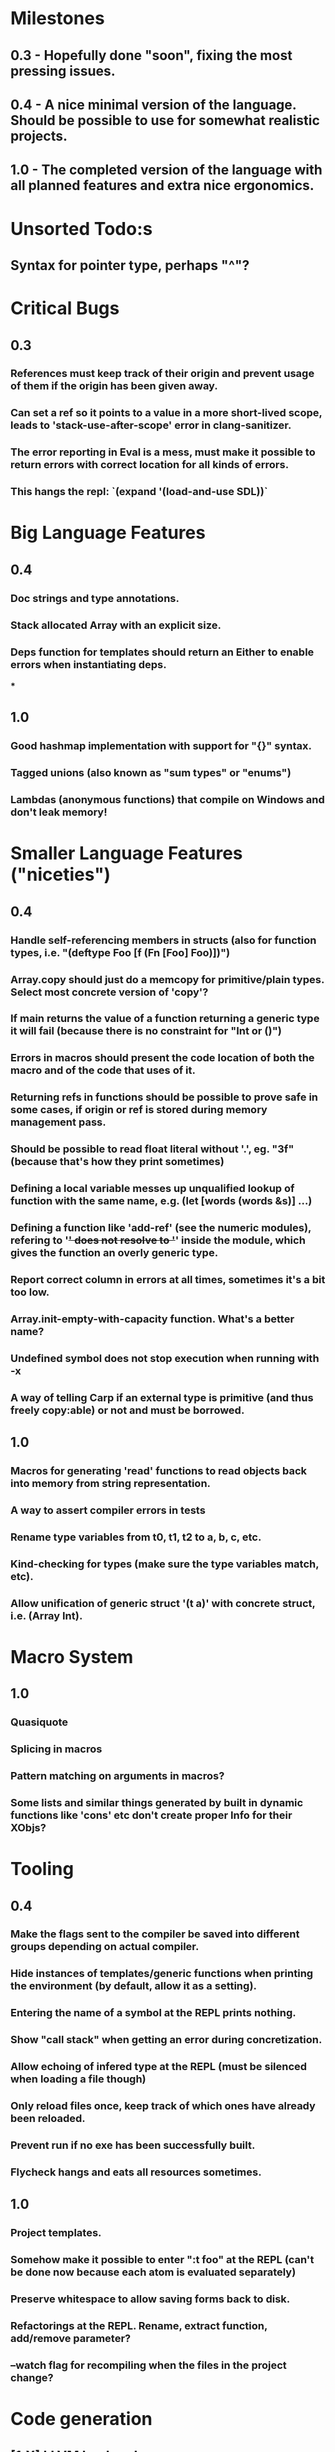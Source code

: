 * Milestones
** 0.3 - Hopefully done "soon", fixing the most pressing issues.
** 0.4 - A nice minimal version of the language. Should be possible to use for somewhat realistic projects.
** 1.0 - The completed version of the language with all planned features and extra nice ergonomics.

* Unsorted Todo:s
** Syntax for pointer type, perhaps "^"?
* Critical Bugs
** 0.3
*** References must keep track of their origin and prevent usage of them if the origin has been given away.
*** Can set a ref so it points to a value in a more short-lived scope, leads to 'stack-use-after-scope' error in clang-sanitizer.
*** The error reporting in Eval is a mess, must make it possible to return errors with correct location for all kinds of errors.
*** This hangs the repl: `(expand '(load-and-use SDL))`
* Big Language Features
** 0.4
*** Doc strings and type annotations.
*** Stack allocated Array with an explicit size.
*** Deps function for templates should return an Either to enable errors when instantiating deps.
***
** 1.0
*** Good hashmap implementation with support for "{}" syntax.
*** Tagged unions (also known as "sum types" or "enums")
*** Lambdas (anonymous functions) that compile on Windows and don't leak memory!

* Smaller Language Features ("niceties")
** 0.4
*** Handle self-referencing members in structs (also for function types, i.e. "(deftype Foo [f (Fn [Foo] Foo)])")
*** Array.copy should just do a memcopy for primitive/plain types. Select most concrete version of 'copy'?
*** If main returns the value of a function returning a generic type it will fail (because there is no constraint for "Int or ()")
*** Errors in macros should present the code location of both the macro and of the code that uses of it.
*** Returning refs in functions should be possible to prove safe in some cases, if origin or ref is stored during memory management pass.
*** Should be possible to read float literal without '.', eg. "3f" (because that's how they print sometimes)
*** Defining a local variable messes up unqualified lookup of function with the same name, e.g. (let [words (words &s)] ...)
*** Defining a function like 'add-ref' (see the numeric modules), refering to '+' does not resolve to '+' inside the module, which gives the function an overly generic type.
*** Report correct column in errors at all times, sometimes it's a bit too low.
*** Array.init-empty-with-capacity function. What's a better name?
*** Undefined symbol does not stop execution when running with -x
*** A way of telling Carp if an external type is primitive (and thus freely copy:able) or not and must be borrowed.
** 1.0
*** Macros for generating 'read' functions to read objects back into memory from string representation.
*** A way to assert compiler errors in tests
*** Rename type variables from t0, t1, t2 to a, b, c, etc.
*** Kind-checking for types (make sure the type variables match, etc).
*** Allow unification of generic struct '(t a)' with concrete struct, i.e. (Array Int).

* Macro System
** 1.0
*** Quasiquote
*** Splicing in macros
*** Pattern matching on arguments in macros?
*** Some lists and similar things generated by built in dynamic functions like 'cons' etc don't create proper Info for their XObjs?

* Tooling
** 0.4
*** Make the flags sent to the compiler be saved into different groups depending on actual compiler.
*** Hide instances of templates/generic functions when printing the environment (by default, allow it as a setting).
*** Entering the name of a symbol at the REPL prints nothing.
*** Show "call stack" when getting an error during concretization.
*** Allow echoing of infered type at the REPL (must be silenced when loading a file though)
*** Only reload files once, keep track of which ones have already been reloaded.
*** Prevent run if no exe has been successfully built.
*** Flycheck hangs and eats all resources sometimes.


** 1.0
*** Project templates.
*** Somehow make it possible to enter ":t foo" at the REPL (can't be done now because each atom is evaluated separately)
*** Preserve whitespace to allow saving forms back to disk.
*** Refactorings at the REPL. Rename, extract function, add/remove parameter?
*** --watch flag for recompiling when the files in the project change?

* Code generation
** [1.X] LLVM backend
** [?] Emit #LINE macros in the generated C code?

* Libraries
** Make Vector generic
** Threading
* Documentation
** Document all core functions
** Write a guide to how the compiler internals work
** Improve the Memory.md docs

* Ugliness
** Would be nice if Info from deftypes propagated to the templates for source location of their member functions.

* Language Design Considerations
** How to handle heap allocated values? Box type with reference count?
** Fixed-size stack allocated arrays would be useful (also as members of structs)
** Macros in modules must be qualified right now, is that a good long-term solution or should there be a 'use' for dynamic code?
** Allow use of 'the' as a wrapper when defining a variable or function, i.e. (the (Fn [Int] Int) (defn [x] x))?
** Being able to use 'the' in function parameter declarations, i.e. (defn f [(the Int x)] x) to enforce a type?
** Distinguish immutable/mutable refs?
** Reintroduce the p-string patch but with support for embedded string literals?

* Notes
** Travis
** Should depsForCopyFunc and depsForDeleteFunc really be needed in Array templates, they *should* instantiate automatically when used?
